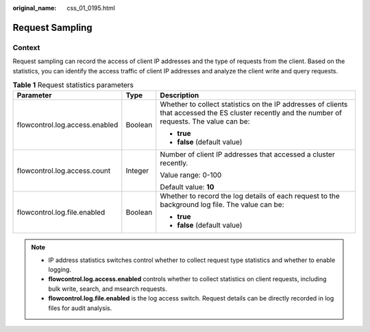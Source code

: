 :original_name: css_01_0195.html

.. _css_01_0195:

Request Sampling
================

Context
-------

Request sampling can record the access of client IP addresses and the type of requests from the client. Based on the statistics, you can identify the access traffic of client IP addresses and analyze the client write and query requests.

.. table:: **Table 1** Request statistics parameters

   +--------------------------------+-----------------------+--------------------------------------------------------------------------------------------------------------------------------------------------+
   | Parameter                      | Type                  | Description                                                                                                                                      |
   +================================+=======================+==================================================================================================================================================+
   | flowcontrol.log.access.enabled | Boolean               | Whether to collect statistics on the IP addresses of clients that accessed the ES cluster recently and the number of requests. The value can be: |
   |                                |                       |                                                                                                                                                  |
   |                                |                       | -  **true**                                                                                                                                      |
   |                                |                       | -  **false** (default value)                                                                                                                     |
   +--------------------------------+-----------------------+--------------------------------------------------------------------------------------------------------------------------------------------------+
   | flowcontrol.log.access.count   | Integer               | Number of client IP addresses that accessed a cluster recently.                                                                                  |
   |                                |                       |                                                                                                                                                  |
   |                                |                       | Value range: 0-100                                                                                                                               |
   |                                |                       |                                                                                                                                                  |
   |                                |                       | Default value: **10**                                                                                                                            |
   +--------------------------------+-----------------------+--------------------------------------------------------------------------------------------------------------------------------------------------+
   | flowcontrol.log.file.enabled   | Boolean               | Whether to record the log details of each request to the background log file. The value can be:                                                  |
   |                                |                       |                                                                                                                                                  |
   |                                |                       | -  **true**                                                                                                                                      |
   |                                |                       | -  **false** (default value)                                                                                                                     |
   +--------------------------------+-----------------------+--------------------------------------------------------------------------------------------------------------------------------------------------+

.. note::

   -  IP address statistics switches control whether to collect request type statistics and whether to enable logging.
   -  **flowcontrol.log.access.enabled** controls whether to collect statistics on client requests, including bulk write, search, and msearch requests.
   -  **flowcontrol.log.file.enabled** is the log access switch. Request details can be directly recorded in log files for audit analysis.
